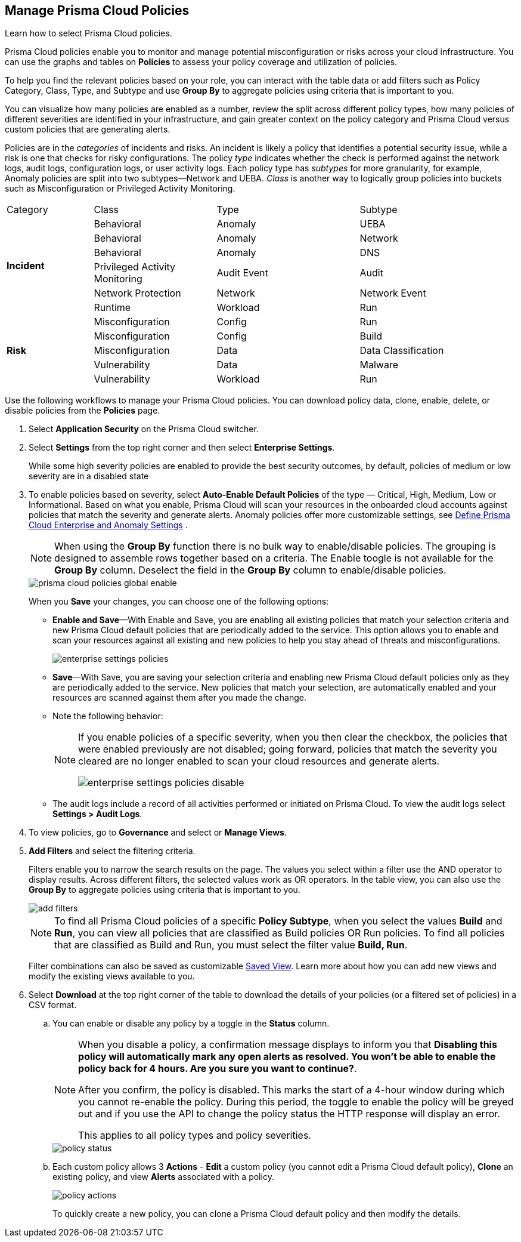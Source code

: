 :topic_type: task
[.task]
[#id3a353f17-20fd-4632-8173-8893ab57fe0d]
== Manage Prisma Cloud Policies

Learn how to select Prisma Cloud policies.

Prisma Cloud policies enable you to monitor and manage potential misconfiguration or risks across your cloud infrastructure. You can use the graphs and tables on *Policies* to assess your policy coverage and utilization of policies.

To help you find the relevant policies based on your role, you can interact with the table data or add filters such as Policy Category, Class, Type, and Subtype and use *Group By* to aggregate policies using criteria that is important to you.

You can visualize how many policies are enabled as a number, review the split across different policy types, how many policies of different severities are identified in your infrastructure, and gain greater context on the policy category and Prisma Cloud versus custom policies that are generating alerts.

//image::governance/policies-multi-alert.png[]

Policies are in the _categories_ of incidents and risks. An incident is likely a policy that identifies a potential security issue, while a risk is one that checks for risky configurations. The policy _type_ indicates whether the check is performed against the network logs, audit logs, configuration logs, or user activity logs. Each policy type has _subtypes_ for more granularity, for example, Anomaly policies are split into two subtypes—Network and UEBA. _Class_ is another way to logically group policies into buckets such as Misconfiguration or Privileged Activity Monitoring.

[cols="17%a,24%a,28%a,31%a"]
|===
|Category
|Class
|Type
|Subtype


.6+|*Incident*
|Behavioral
|Anomaly
|UEBA



|Behavioral
|Anomaly
|Network

|Behavioral
|Anomaly
|DNS


|Privileged Activity Monitoring
|Audit Event
|Audit


|Network Protection
|Network
|Network Event

|Runtime
|Workload
|Run

.5+|*Risk*
|Misconfiguration
|Config
|Run



|Misconfiguration
|Config
|Build


|Misconfiguration
|Data
|Data Classification


|Vulnerability
|Data
|Malware

|Vulnerability
|Workload
|Run

|===

Use the following workflows to manage your Prisma Cloud policies. You can download policy data, clone, enable, delete, or disable policies from the *Policies* page.

[.procedure]
. Select *Application Security* on the Prisma Cloud switcher.
. Select *Settings* from the top right corner and then select *Enterprise Settings*.
+
While some high severity policies are enabled to provide the best security outcomes, by default, policies of medium or low severity are in a disabled state
+
. To enable policies based on severity, select *Auto-Enable Default Policies* of the type — Critical, High, Medium, Low or Informational. Based on what you enable, Prisma Cloud will scan your resources in the onboarded cloud accounts against policies that match the severity and generate alerts. Anomaly policies offer more customizable settings, see xref:../administration/define-prisma-cloud-enterprise-settings.adoc#id6f5bd95c-b5b5-48bf-b397-312f4de3e08c[Define Prisma Cloud Enterprise and Anomaly Settings] .
+
[NOTE]
====
When using the *Group By* function there is no bulk way to enable/disable policies. The grouping is designed to assemble rows together based on a criteria. The Enable toogle is not available for the *Group By* column. Deselect the field in the *Group By* column to enable/disable policies.
====
+
image::governance/prisma-cloud-policies-global-enable.png[]
+
When you *Save* your changes, you can choose one of the following options:
+
* *Enable and Save*—With Enable and Save, you are enabling all existing policies that match your selection criteria and new Prisma Cloud default policies that are periodically added to the service. This option allows you to enable and scan your resources against all existing and new policies to help you stay ahead of threats and misconfigurations.
+
image::governance/enterprise-settings-policies.png[]

* *Save*—With Save, you are saving your selection criteria and enabling new Prisma Cloud default policies only as they are periodically added to the service. New policies that match your selection, are automatically enabled and your resources are scanned against them after you made the change.

* Note the following behavior:
+
[NOTE]
====
If you enable policies of a specific severity, when you then clear the checkbox, the policies that were enabled previously are not disabled; going forward, policies that match the severity you cleared are no longer enabled to scan your cloud resources and generate alerts.

image::governance/enterprise-settings-policies-disable.png[]
====
* The audit logs include a record of all activities performed or initiated on Prisma Cloud. To view the audit logs select *Settings > Audit Logs*.

. To view policies, go to *Governance* and select or *Manage Views*.
//+
//image::governance/policies-filter.gif[]

. *Add Filters* and select the filtering criteria.
+
Filters enable you to narrow the search results on the page. The values you select within a filter use the AND operator to display results. Across different filters, the selected values work as OR operators. In the table view, you can also use the *Group By* to aggregate policies using criteria that is important to you.
+
image::governance/add-filters.png[]
+
[NOTE]
====
To find all Prisma Cloud policies of a specific *Policy Subtype*, when you select the values *Build* and *Run*, you can view all policies that are classified as Build policies OR Run policies. To find all policies that are classified as Build and Run, you must select the filter value *Build, Run*.
====
+
Filter combinations can also be saved as customizable xref:../administration/saved-views.adoc[Saved View]. Learn more about how you can add new views and modify the existing views available to you.

. Select *Download* at the top right corner of the table to download the details of your policies (or a filtered set of policies) in a CSV format.

.. You can enable or disable any policy by a toggle in the *Status* column.
+
[NOTE]
====
When you disable a policy, a confirmation message displays to inform you that *Disabling this policy will automatically mark any open alerts as resolved. You won't be able to enable the policy back for 4 hours. Are you sure you want to continue?*.

After you confirm, the policy is disabled. This marks the start of a 4-hour window during which you cannot re-enable the policy. During this period, the toggle to enable the policy will be greyed out and if you use the API to change the policy status the HTTP response will display an error. 

This applies to all policy types and policy severities.
====
+
image::governance/policy-status.png[]

.. Each custom policy allows 3 *Actions* - **Edit** a custom policy (you cannot edit a Prisma Cloud default policy), **Clone** an existing policy, and view *Alerts* associated with a policy.
+
image::governance/policy-actions.png[]
+
To quickly create a new policy, you can clone a Prisma Cloud default policy and then modify the details.
